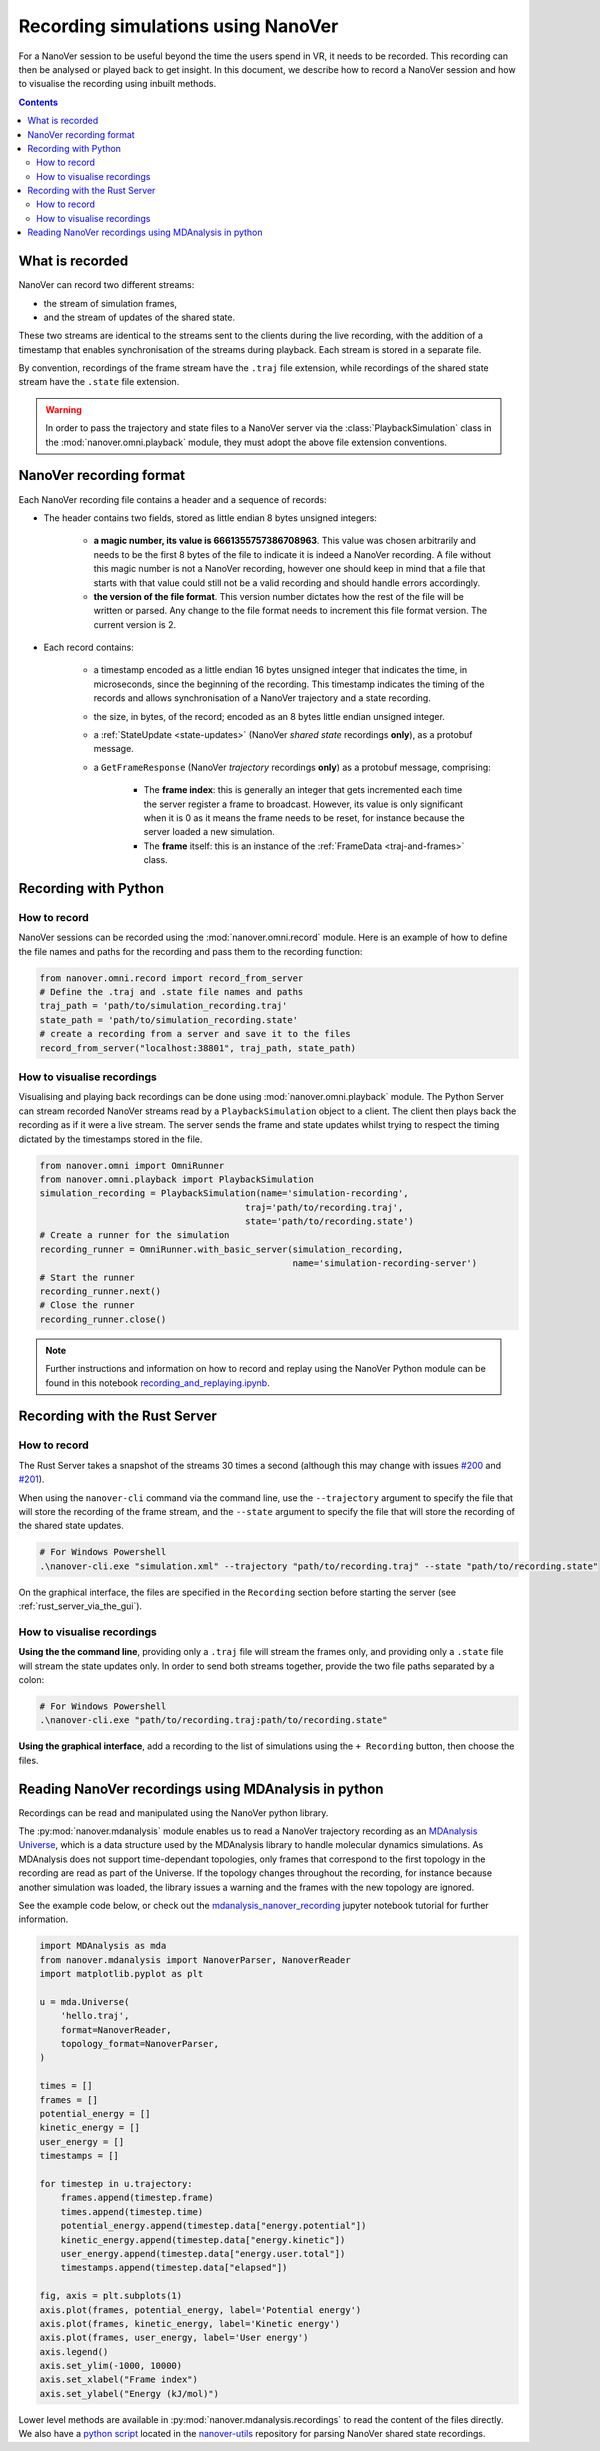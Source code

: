 Recording simulations using NanoVer
===================================

.. _Rust server: https://github.com/IRL2/nanover-server-rs

For a NanoVer session to be useful beyond the time the users spend in VR, it needs to be recorded.
This recording can then be analysed or played back to get insight. In this document, we describe how to record a NanoVer session and how to visualise the recording using inbuilt methods.

.. contents:: Contents
    :depth: 2
    :local:

What is recorded
----------------

NanoVer can record two different streams:

* the stream of simulation frames,
* and the stream of updates of the shared state.

These two streams are identical to the streams sent to the clients during the live recording,
with the addition of a timestamp that enables synchronisation of the streams during playback.
Each stream is stored in a separate file.

By convention, recordings of the frame stream have the ``.traj`` file extension,
while recordings of the shared state stream have the ``.state`` file extension.

.. warning::

   In order to pass the trajectory and state files to a NanoVer server via the
   :class:`PlaybackSimulation` class in the :mod:`nanover.omni.playback` module,
   they must adopt the above file extension conventions.

NanoVer recording format
------------------------

Each NanoVer recording file contains a header and a sequence of records:

* The header contains two fields, stored as little endian 8 bytes unsigned integers:

    * **a magic number, its value is 6661355757386708963**. This value was chosen arbitrarily and needs to be the first
      8 bytes of the file to indicate it is indeed a NanoVer recording. A file without this magic number is not a NanoVer
      recording, however one should keep in mind that a file that starts with that value could still not be a valid
      recording and should handle errors accordingly.
    * **the version of the file format**. This version number dictates how the rest of the file will be written or parsed.
      Any change to the file format needs to increment this file format version. The current version is 2.

* Each record contains:

    * a timestamp encoded as a little endian 16 bytes unsigned integer that indicates the time, in microseconds,
      since the beginning of the recording.
      This timestamp indicates the timing of the records and allows synchronisation of a NanoVer trajectory and a state recording.
    * the size, in bytes, of the record; encoded as an 8 bytes little endian unsigned integer.
    * a :ref:`StateUpdate <state-updates>` (NanoVer *shared state* recordings **only**), as a protobuf message.
    * a ``GetFrameResponse`` (NanoVer *trajectory* recordings **only**) as a protobuf message, comprising:

        * The **frame index**: this is generally an integer that gets incremented each time the server register a frame to broadcast.
          However, its value is only significant when it is 0 as it means the frame needs to be reset,
          for instance because the server loaded a new simulation.
        * The **frame** itself: this is an instance of the :ref:`FrameData <traj-and-frames>` class.


Recording with Python
---------------------

How to record
~~~~~~~~~~~~~

NanoVer sessions can be recorded using the :mod:`nanover.omni.record` module.
Here is an example of how to define the file names and paths for the recording and pass them to the recording function:

.. code:: python

    from nanover.omni.record import record_from_server
    # Define the .traj and .state file names and paths
    traj_path = 'path/to/simulation_recording.traj'
    state_path = 'path/to/simulation_recording.state'
    # create a recording from a server and save it to the files
    record_from_server("localhost:38801", traj_path, state_path)

How to visualise recordings
~~~~~~~~~~~~~~~~~~~~~~~~~~~
Visualising and playing back recordings can be done using :mod:`nanover.omni.playback` module.
The Python Server can stream recorded NanoVer streams read by a ``PlaybackSimulation`` object to a client. The client then plays back the recording as if it were
a live stream.
The server sends the frame and state updates whilst trying to respect the timing dictated by the timestamps stored
in the file.

.. code:: python

    from nanover.omni import OmniRunner
    from nanover.omni.playback import PlaybackSimulation
    simulation_recording = PlaybackSimulation(name='simulation-recording',
                                           traj='path/to/recording.traj',
                                           state='path/to/recording.state')
    # Create a runner for the simulation
    recording_runner = OmniRunner.with_basic_server(simulation_recording,
                                                    name='simulation-recording-server')
    # Start the runner
    recording_runner.next()
    # Close the runner
    recording_runner.close()

.. note::

    Further instructions and information on how to record and replay using the NanoVer Python module can be found in
    this notebook `recording_and_replaying.ipynb <https://github.com/IRL2/nanover-server-py/blob/main/examples/basics/recording_and_replaying.ipynb>`_.

Recording with the Rust Server
------------------------------

How to record
~~~~~~~~~~~~~

The Rust Server takes a snapshot of the streams 30 times a second (although this may change with
issues `#200 <https://github.com/IRL2/nanover-server-rs/issues/200>`_ and
`#201 <https://github.com/IRL2/nanover-server-rs/issues/201>`_).

When using the ``nanover-cli`` command via the command line, use the ``--trajectory`` argument to specify the file that
will store the recording of the frame stream, and the ``--state`` argument to specify the file that will store
the recording of the shared state updates.

.. code-block::

    # For Windows Powershell
    .\nanover-cli.exe "simulation.xml" --trajectory "path/to/recording.traj" --state "path/to/recording.state"

On the graphical interface, the files are specified in the ``Recording`` section before starting the server
(see :ref:`rust_server_via_the_gui`).

How to visualise recordings
~~~~~~~~~~~~~~~~~~~~~~~~~~~

**Using the the command line**, providing only a ``.traj`` file will stream the frames only,
and providing only a ``.state`` file will stream the state updates only.
In order to send both streams together, provide the two file paths separated by a colon:

.. code-block::

    # For Windows Powershell
    .\nanover-cli.exe "path/to/recording.traj:path/to/recording.state"


**Using the graphical interface**, add a recording to the list of simulations using the ``+ Recording`` button,
then choose the files.


Reading NanoVer recordings using MDAnalysis in python
-------------------------------

Recordings can be read and manipulated using the NanoVer python library.

The :py:mod:`nanover.mdanalysis` module enables us to read a NanoVer trajectory recording as an
`MDAnalysis Universe <https://userguide.mdanalysis.org/stable/universe.html#universe>`_, which is a data structure used by the MDAnalysis library to handle molecular dynamics simulations.
As MDAnalysis does not support time-dependant topologies, only frames that correspond to the first topology in the
recording are read as part of the Universe.
If the topology changes throughout the recording, for instance because another simulation was loaded,
the library issues a warning and the frames with the new topology are ignored.

See the example code below, or check out the
`mdanalysis_nanover_recording <https://github.com/IRL2/nanover-server-py/blob/main/examples/mdanalysis/mdanalysis_nanover_recording.ipynb>`_
jupyter notebook tutorial for further information.

.. code:: python

    import MDAnalysis as mda
    from nanover.mdanalysis import NanoverParser, NanoverReader
    import matplotlib.pyplot as plt

    u = mda.Universe(
        'hello.traj',
        format=NanoverReader,
        topology_format=NanoverParser,
    )

    times = []
    frames = []
    potential_energy = []
    kinetic_energy = []
    user_energy = []
    timestamps = []

    for timestep in u.trajectory:
        frames.append(timestep.frame)
        times.append(timestep.time)
        potential_energy.append(timestep.data["energy.potential"])
        kinetic_energy.append(timestep.data["energy.kinetic"])
        user_energy.append(timestep.data["energy.user.total"])
        timestamps.append(timestep.data["elapsed"])

    fig, axis = plt.subplots(1)
    axis.plot(frames, potential_energy, label='Potential energy')
    axis.plot(frames, kinetic_energy, label='Kinetic energy')
    axis.plot(frames, user_energy, label='User energy')
    axis.legend()
    axis.set_ylim(-1000, 10000)
    axis.set_xlabel("Frame index")
    axis.set_ylabel("Energy (kJ/mol)")


Lower level methods are available in :py:mod:`nanover.mdanalysis.recordings` to read the content of the files directly.
We also have a `python script <https://github.com/IRL2/nanover-utils/tree/main/parsing-recordings/read_state.py>`_ located
in the `nanover-utils <https://github.com/IRL2/nanover-utils>`_ repository for parsing NanoVer shared state recordings.